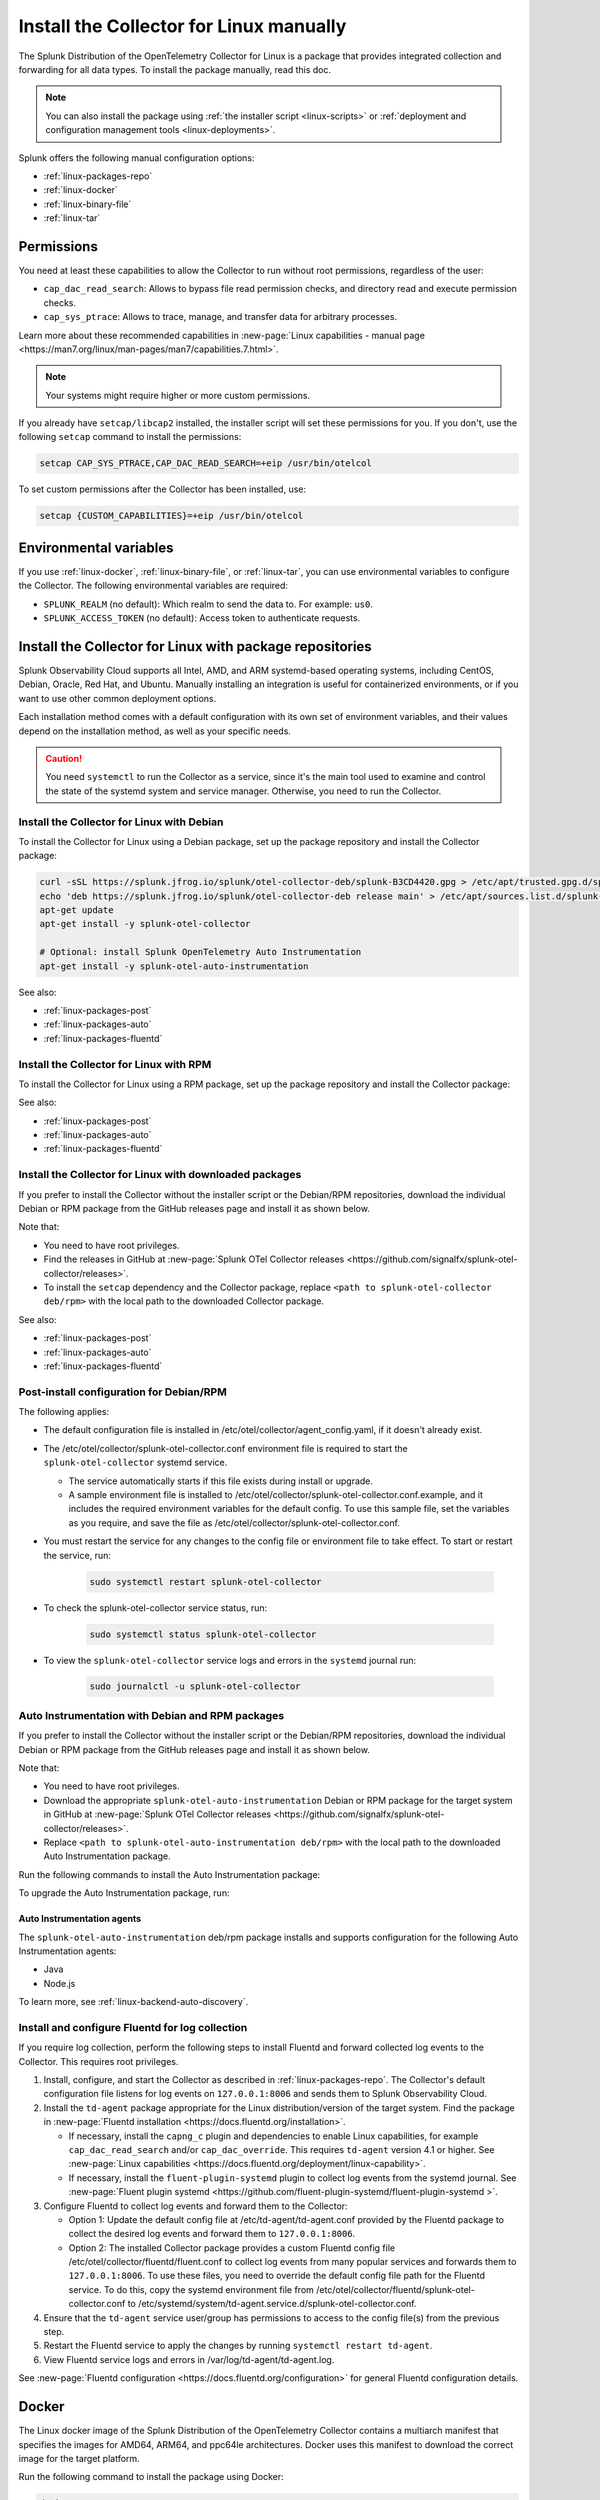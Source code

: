 .. _linux-manual:
.. _otel-install-linux-manual:

**************************************************
Install the Collector for Linux manually
**************************************************

.. meta::
      :description: Describes how to install the Splunk Distribution of OpenTelemetry Collector for Linux manually.

The Splunk Distribution of the OpenTelemetry Collector for Linux is a package that provides integrated collection and forwarding for all data types. To install the package manually, read this doc.

.. note:: You can also install the package using :ref:`the installer script <linux-scripts>` or :ref:`deployment and configuration management tools <linux-deployments>`.

Splunk offers the following manual configuration options:

* :ref:`linux-packages-repo`
* :ref:`linux-docker`
* :ref:`linux-binary-file`
* :ref:`linux-tar`

.. _linux-manual-permissions:

Permissions
===================================

You need at least these capabilities to allow the Collector to run without root permissions, regardless of the user:

* ``cap_dac_read_search``: Allows to bypass file read permission checks, and directory read and execute permission checks.
* ``cap_sys_ptrace``: Allows to trace, manage, and transfer data for arbitrary processes.

Learn more about these recommended capabilities in :new-page:`Linux capabilities - manual page <https://man7.org/linux/man-pages/man7/capabilities.7.html>`.  

.. note::   

   Your systems might require higher or more custom permissions.

If you already have ``setcap/libcap2`` installed, the installer script will set these permissions for you. If you don't, use the following ``setcap`` command to install the permissions:

.. code-block:: bash

   setcap CAP_SYS_PTRACE,CAP_DAC_READ_SEARCH=+eip /usr/bin/otelcol

To set custom permissions after the Collector has been installed, use:

.. code-block:: bash 

   setcap {CUSTOM_CAPABILITIES}=+eip /usr/bin/otelcol

.. _linux-manual-env-var:

Environmental variables
===================================

If you use :ref:`linux-docker`, :ref:`linux-binary-file`, or :ref:`linux-tar`, you can use environmental variables to configure the Collector. The following environmental variables are required:

* ``SPLUNK_REALM`` (no default): Which realm to send the data to. For example: ``us0``.
* ``SPLUNK_ACCESS_TOKEN`` (no default): Access token to authenticate requests.

.. _linux-packages-repo:

Install the Collector for Linux with package repositories
=================================================================

Splunk Observability Cloud supports all Intel, AMD, and ARM systemd-based operating systems, including CentOS, Debian, Oracle, Red Hat, and Ubuntu. Manually installing an integration is useful for containerized environments, or if you want to use other common deployment options.

Each installation method comes with a default configuration with its own set of environment variables, and their values depend on the installation method, as well as your specific needs.

.. caution:: You need ``systemctl`` to run the Collector as a service, since it's the main tool used to examine and control the state of the systemd system and service manager. Otherwise, you need to run the Collector. 

.. _linux-packages-debian:

Install the Collector for Linux with Debian
--------------------------------------------------------------

To install the Collector for Linux using a Debian package, set up the package repository and install the Collector package:

.. code-block:: bash

   curl -sSL https://splunk.jfrog.io/splunk/otel-collector-deb/splunk-B3CD4420.gpg > /etc/apt/trusted.gpg.d/splunk.gpg
   echo 'deb https://splunk.jfrog.io/splunk/otel-collector-deb release main' > /etc/apt/sources.list.d/splunk-otel-collector.list
   apt-get update
   apt-get install -y splunk-otel-collector

   # Optional: install Splunk OpenTelemetry Auto Instrumentation
   apt-get install -y splunk-otel-auto-instrumentation

See also:

* :ref:`linux-packages-post`
* :ref:`linux-packages-auto`
* :ref:`linux-packages-fluentd`

.. _linux-packages-rpm:

Install the Collector for Linux with RPM
--------------------------------------------------------------

To install the Collector for Linux using a RPM package, set up the package repository and install the Collector package:

.. tabs:: 

   .. tab:: yum 

      .. code-block:: bash

         yum install -y libcap  # Required for enabling cap_dac_read_search and cap_sys_ptrace capabilities on the Collector

         cat <<EOH > /etc/yum.repos.d/splunk-otel-collector.repo
         [splunk-otel-collector]
         name=Splunk OpenTelemetry Collector Repository
         baseurl=https://splunk.jfrog.io/splunk/otel-collector-rpm/release/\$basearch
         gpgcheck=1
         gpgkey=https://splunk.jfrog.io/splunk/otel-collector-rpm/splunk-B3CD4420.pub
         enabled=1
         EOH

         yum install -y splunk-otel-collector

         # Optional: install Splunk OpenTelemetry Auto Instrumentation
         yum install -y splunk-otel-auto-instrumentation

   .. tab:: dnf 

      .. code-block:: bash

         dnf install -y libcap  # Required for enabling cap_dac_read_search and cap_sys_ptrace capabilities on the Collector

         cat <<EOH > /etc/yum.repos.d/splunk-otel-collector.repo
         [splunk-otel-collector]
         name=Splunk OpenTelemetry Collector Repository
         baseurl=https://splunk.jfrog.io/splunk/otel-collector-rpm/release/\$basearch
         gpgcheck=1
         gpgkey=https://splunk.jfrog.io/splunk/otel-collector-rpm/splunk-B3CD4420.pub
         enabled=1
         EOH

         dnf install -y splunk-otel-collector

         # Optional: install Splunk OpenTelemetry Auto Instrumentation
         dnf install -y splunk-otel-auto-instrumentation

   .. tab:: zypper 

      .. code-block:: bash

         zypper install -y libcap-progs  # Required for enabling cap_dac_read_search and cap_sys_ptrace capabilities on the Collector

         cat <<EOH > /etc/zypp/repos.d/splunk-otel-collector.repo
         [splunk-otel-collector]
         name=Splunk OpenTelemetry Collector Repository
         baseurl=https://splunk.jfrog.io/splunk/otel-collector-rpm/release/\$basearch
         gpgcheck=1
         gpgkey=https://splunk.jfrog.io/splunk/otel-collector-rpm/splunk-B3CD4420.pub
         enabled=1
         EOH

         zypper install -y splunk-otel-collector

         # Optional: install Splunk OpenTelemetry Auto Instrumentation
         zypper install -y splunk-otel-auto-instrumentation

See also:

* :ref:`linux-packages-post`
* :ref:`linux-packages-auto`
* :ref:`linux-packages-fluentd`

.. _linux-packages:

Install the Collector for Linux with downloaded packages
--------------------------------------------------------------

If you prefer to install the Collector without the installer script or the Debian/RPM repositories, download the individual Debian or RPM package from the GitHub releases page and install it as shown below. 

Note that:

* You need to have root privileges.
* Find the releases in GitHub at :new-page:`Splunk OTel Collector releases <https://github.com/signalfx/splunk-otel-collector/releases>`.
* To install the ``setcap`` dependency and the Collector package, replace ``<path to splunk-otel-collector deb/rpm>`` with the local path to the downloaded Collector package.

.. tabs:: 

   .. tab:: Debian 

      .. code-block:: bash

         apt-get update && apt-get install -y libcap2-bin  # Required for enabling cap_dac_read_search and cap_sys_ptrace capabilities on the Collector
         dpkg -i <path to splunk-otel-collector deb>

   .. tab:: RPM with yum 

      .. code-block:: bash

         yum install -y libcap  # Required for enabling cap_dac_read_search and cap_sys_ptrace capabilities on the Collector
         rpm -ivh <path to splunk-otel-collector rpm>

   .. tab:: RPM with dnf 

      .. code-block:: bash

         dnf install -y libcap  # Required for enabling cap_dac_read_search and cap_sys_ptrace capabilities on the Collector
         rpm -ivh <path to splunk-otel-collector rpm>

   .. tab:: RPM with zypper 

      .. code-block:: bash         

         zypper install -y libcap-progs  # Required for enabling cap_dac_read_search and cap_sys_ptrace capabilities on the Collector
         rpm -ivh <path to splunk-otel-collector rpm>

See also:

* :ref:`linux-packages-post`
* :ref:`linux-packages-auto`
* :ref:`linux-packages-fluentd`

.. _linux-packages-post:

Post-install configuration for Debian/RPM 
--------------------------------------------------------------

The following applies:

* The default configuration file is installed in /etc/otel/collector/agent_config.yaml, if it doesn't already exist.

* The /etc/otel/collector/splunk-otel-collector.conf environment file is required to start the ``splunk-otel-collector`` systemd service.

  * The service automatically starts if this file exists during install or upgrade. 

  * A sample environment file is installed to /etc/otel/collector/splunk-otel-collector.conf.example, and it includes the required environment variables for the default config. To use this sample file, set the variables as you require, and save the file as /etc/otel/collector/splunk-otel-collector.conf.

* You must restart the service for any changes to the config file or environment file to take effect. To start or restart the service, run:

   .. code-block:: 

      sudo systemctl restart splunk-otel-collector


* To check the splunk-otel-collector service status, run:

   .. code-block:: 

      sudo systemctl status splunk-otel-collector

* To view the ``splunk-otel-collector`` service logs and errors in the ``systemd`` journal run:

   .. code-block:: 

      sudo journalctl -u splunk-otel-collector

.. _linux-packages-auto:

Auto Instrumentation with Debian and RPM packages
--------------------------------------------------------------

If you prefer to install the Collector without the installer script or the Debian/RPM repositories, download the individual Debian or RPM package from the GitHub releases page and install it as shown below. 

Note that:

* You need to have root privileges.
* Download the appropriate ``splunk-otel-auto-instrumentation`` Debian or RPM package for the target system in GitHub at :new-page:`Splunk OTel Collector releases <https://github.com/signalfx/splunk-otel-collector/releases>`.
* Replace ``<path to splunk-otel-auto-instrumentation deb/rpm>`` with the local path to the downloaded Auto Instrumentation package.

Run the following commands to install the Auto Instrumentation package:

.. tabs:: 

   .. tab:: Debian 

      .. code-block:: bash

         dpkg -i <path to splunk-otel-auto-instrumentation deb>

   .. tab:: RPM 

      .. code-block:: bash

         rpm -ivh <path to splunk-otel-auto-instrumentation rpm>

To upgrade the Auto Instrumentation package, run:

.. tabs:: 

   .. tab:: Debian 

      .. code-block:: bash

         sudo dpkg -i <path to splunk-otel-auto-instrumentation deb>

   .. tab:: RPM 

      .. code-block:: bash

         sudo rpm -Uvh <path to splunk-otel-auto-instrumentation rpm>

Auto Instrumentation agents
~~~~~~~~~~~~~~~~~~~~~~~~~~~~~~~~~~~~

The ``splunk-otel-auto-instrumentation`` deb/rpm package installs and supports configuration for the following Auto Instrumentation agents:

* Java
* Node.js

To learn more, see :ref:`linux-backend-auto-discovery`.

.. _linux-packages-fluentd:

Install and configure Fluentd for log collection
--------------------------------------------------------------

If you require log collection, perform the following steps to install Fluentd and forward collected log events to the Collector. This requires root privileges.

#. Install, configure, and start the Collector as described in :ref:`linux-packages-repo`. The Collector's default configuration file listens for log events on ``127.0.0.1:8006`` and sends them to Splunk Observability Cloud.

#. Install the ``td-agent`` package appropriate for the Linux distribution/version of the target system. Find the package in :new-page:`Fluentd installation <https://docs.fluentd.org/installation>`. 

   * If necessary, install the ``capng_c`` plugin and dependencies to enable Linux capabilities, for example ``cap_dac_read_search`` and/or ``cap_dac_override``. This requires ``td-agent`` version 4.1 or higher. See :new-page:`Linux capabilities <https://docs.fluentd.org/deployment/linux-capability>`.

   * If necessary, install the ``fluent-plugin-systemd`` plugin to collect log events from the systemd journal. See :new-page:`Fluent plugin systemd <https://github.com/fluent-plugin-systemd/fluent-plugin-systemd >`.

#. Configure Fluentd to collect log events and forward them to the Collector:

   * Option 1: Update the default config file at /etc/td-agent/td-agent.conf provided by the Fluentd package to collect the desired log events and forward them to ``127.0.0.1:8006``.

   * Option 2: The installed Collector package provides a custom Fluentd config file /etc/otel/collector/fluentd/fluent.conf to collect log events from many popular services and forwards them to ``127.0.0.1:8006``. To use these files, you need to override the default config file path for the Fluentd service. To do this, copy the systemd environment file from /etc/otel/collector/fluentd/splunk-otel-collector.conf to /etc/systemd/system/td-agent.service.d/splunk-otel-collector.conf.

#. Ensure that the ``td-agent`` service user/group has permissions to access to the config file(s) from the previous step.

#. Restart the Fluentd service to apply the changes by running ``systemctl restart td-agent``.

#. View Fluentd service logs and errors in /var/log/td-agent/td-agent.log.

See :new-page:`Fluentd configuration <https://docs.fluentd.org/configuration>` for general Fluentd configuration details.

.. _linux-docker:

Docker
===================================

The Linux docker image of the Splunk Distribution of the OpenTelemetry Collector contains a multiarch manifest that specifies the images for AMD64, ARM64, and ppc64le architectures. Docker uses this manifest to download the correct image for the target platform.

Run the following command to install the package using Docker:

.. code-block:: bash

   docker run --rm -e SPLUNK_ACCESS_TOKEN=12345 -e SPLUNK_REALM=us0 \
       -p 13133:13133 -p 14250:14250 -p 14268:14268 -p 4317:4317 -p 6060:6060 \
       -p 7276:7276 -p 8888:8888 -p 9080:9080 -p 9411:9411 -p 9943:9943 \
       --name otelcol quay.io/signalfx/splunk-otel-collector:latest
       # Use a semantic versioning (semver) tag instead of the ``latest`` tag.
       # Semantic versioning is a formal convention for determining the version
       # number of new software releases.

The following list provides more information on the ``docker run`` command options:

* ``--rm`` automatically removes the container when it exits.
* ``-e`` sets simple (non-array) environment variables in the container you're running, or overwrite variables that are defined in the Dockerfile of the image you're running.
* ``-p`` publishes a container's port(s) to the host.

Run the following command to run an interactive bash shell on the container and see the status of the Collector:

.. code-block:: bash

   docker exec -it containerID bash

See :new-page:`docker-compose.yml <https://github.com/signalfx/splunk-otel-collector/blob/main/examples/docker-compose/docker-compose.yml>` in GitHub to download a ``docker-compose`` example.

.. note:: 
   If you are running the Collector in ``--read-only`` mode and using any Smart Agent receiver's legacy collectd monitor types, you need to provide a writable config directory similar to ``--read-only --tmpfs /usr/lib/splunk-otel-collector/agent-bundle/run:uid=999,gid=999`` (default) or as configured by the Smart Agent extension's ``collectd::configDir`` path.

Create a custom Docker configuration
--------------------------------------------------------------

You can provide a custom configuration file instead of the default configuration file. Use the environment variable ``SPLUNK_CONFIG`` or the ``--config`` command line argument to provide the path to this file.

You can also use the environment variable ``SPLUNK_CONFIG_YAML`` to specify your custom configuration file at the command line. This is useful in environments where access to the underlying file system is not readily available. For example, in AWS Fargate, you can store your custom configuration YAML in a parameter in the AWS Systems Manager Parameter Store, then in your container definition specify ``SPLUNK_CONFIG_YAML`` to get the configuration from the parameter.

Command line arguments take precedence over environment variables. This applies to ``--config`` and ``--mem-ballast-size-mib``. ``SPLUNK_CONFIG`` takes precedence over ``SPLUNK_CONFIG_YAML``. For example:

.. code-block:: bash

   docker run --rm -e SPLUNK_ACCESS_TOKEN=12345 -e SPLUNK_REALM=us0 \
       -e SPLUNK_CONFIG=/etc/collector.yaml -p 13133:13133 -p 14250:14250 \
       -p 14268:14268 -p 4317:4317 -p 6060:6060 -p 8888:8888 \
       -p 9080:9080 -p 9411:9411 -p 9943:9943 \
       -v "${PWD}/collector.yaml":/etc/collector.yaml:ro \
       # A volume mount might be required to load the custom configuration file.
       --name otelcol quay.io/signalfx/splunk-otel-collector:latest
       # Use a semantic versioning (semver) tag instead of the ``latest`` tag.
       # Semantic versioning is a formal convention for determining the version
       # number of new software releases.

Use the following configuration to collect and log CPU metrics. The ``cat`` command assigns the ``CONFIG_YAML`` parameter to the YAML. The ``docker run`` command expands and assigns the parameter ``CONFIG_YAML`` to the environment variable ``SPLUNK_CONFIG_YAML``. Note that YAML requires whitespace indentation to be maintained.

.. code-block:: bash

   CONFIG_YAML=$(cat <<-END
   receivers:
      hostmetrics:
         collection_interval: 1s
         scrapers:
            cpu:
   exporters:
      debug:
         # Can be changed to info
         verbosity: detailed
   service:
      pipelines:
         metrics:
            receivers: [hostmetrics]
            exporters: [logging]
   END
   )

   docker run --rm \
       -e SPLUNK_CONFIG_YAML=${CONFIG_YAML} \
       --name otelcol quay.io/signalfx/splunk-otel-collector:latest
       # Use a semantic versioning (semver) tag instead of the ``latest`` tag.
       # Semantic versioning is a formal convention for determining the version
       # number of new software releases.

.. _linux-binary-file:

Binary file
===================================

To install the Collector using the binary file, follow these steps:

#. Download the binary for your architecture from :new-page:`GitHub releases <https://github.com/signalfx/splunk-otel-collector/releases>`.

#. If you're not using an existing or custom config file, download the :new-page:`default config file <https://github.com/signalfx/splunk-otel-collector/tree/main/cmd/otelcol/config/collector>` for the Collector. See more at :ref:`linux-config-ootb`.

#. Run the binary from the command line:

.. code-block:: bash

   # see available command-line options
   $ <download dir>/otelcol_<platform>_<arch> --help
   Usage of otelcol:
      --config string          Locations to the config file(s), note that only a single location can be set per flag entry e.g. --config=/path/to/first --config=path/to/second. (default "[]")
      --feature-gates string   Comma-delimited list of feature gate identifiers. Prefix with '-' to disable the feature. '+' or no prefix will enable the feature. (default "[]")
      --no-convert-config      Do not translate old configurations to the new format automatically. By default, old configurations are translated to the new format for backward compatibility.
      --set string             Set arbitrary component config property. The component has to be defined in the config file and the flag has a higher precedence. Array config properties are overridden and maps are joined. Example --set=processors.batch.timeout=2s (default "[]")
      -v, --version                Version of the collector.

   # start the collector with the SPLUNK_REALM and SPLUNK_ACCESS_TOKEN env vars required in our default config files
   $ SPLUNK_REALM=<realm> SPLUNK_ACCESS_TOKEN=<token> <download dir>/otelcol_<platform>_<arch> --config=<path to config file>

   # alternatively, use the SPLUNK_CONFIG env var instead of the --config command-line option
   $ SPLUNK_CONFIG=<path to config file> SPLUNK_REALM=<realm> SPLUNK_ACCESS_TOKEN=<token> <download dir>/otelcol_<platform>_<arch>

   # type Ctrl-c to stop the collector

.. _linux-tar:

Tar file
===================================

The tar.gz archive of the distribution is also available. It contains the default agent and gateway configuration files, which include the environment variables. 

To use the tar file:

#. Unarchive it to a directory of your choice on the target system.

.. code-block:: bash

   tar xzf splunk-otel-collector_<version>_<arch>.tar.gz
   
#. On ``amd64`` systems, go into the unarchived ``agent-bundle`` directory and run ``bin/patch-interpreter $(pwd)``. This ensures that the binaries in the bundle have the right loader set on them, since your host's loader might not be compatible.

Working on non-default locations
--------------------------------------------------------------

If you're running the Collector from a non-default location, the Smart Agent receiver and agent configuration file require that you set two environment variables currently used in the Smart Agent extension:

* ``SPLUNK_BUNDLE_DIR``: The path to the Smart Agent bundle. For example, ``/usr/lib/splunk-otel-collector/agent-bundle``.
* ``SPLUNK_COLLECTD_DIR``: The path to the ``collectd`` config directory for the Smart Agent. For example, ``/usr/lib/splunk-otel-collector/agent-bundle/run/collectd``. 

Next steps
==================================

After you've installed the Collector, you can perform these actions:

* Use :ref:`Infrastructure Monitoring <get-started-infrastructure>` to track the health of your infrastructure.
* Use :ref:`APM <get-started-apm>` to monitor the performance of applications.
* Use :ref:`Log Observer Connect <logs-intro-logconnect>` to analyze log events and troubleshoot issues with your services.
